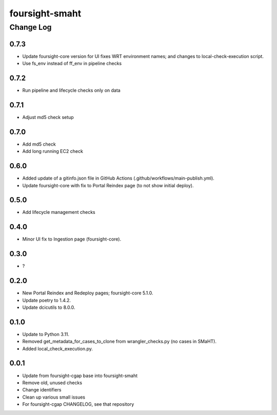 ===============
foursight-smaht
===============


----------
Change Log
----------

0.7.3
=====
* Update foursight-core version for UI fixes WRT environment names;
  and changes to local-check-execution script.
* Use fs_env instead of ff_env in pipeline checks


0.7.2
=====
* Run pipeline and lifecycle checks only on data


0.7.1
=====
* Adjust md5 check setup


0.7.0
=====
* Add md5 check
* Add long running EC2 check


0.6.0
=====
* Added update of a gitinfo.json file in GitHub Actions (.github/workflows/main-publish.yml).
* Update foursight-core with fix to Portal Reindex page (to not show initial deploy).


0.5.0
=====
* Add lifecycle management checks



0.4.0
=====
* Minor UI fix to Ingestion page (foursight-core).


0.3.0
=====
* ?


0.2.0
=====

* New Portal Reindex and Redeploy pages; foursight-core 5.1.0.
* Update poetry to 1.4.2.
* Update dcicutils to 8.0.0.


0.1.0
=====

* Update to Python 3.11.
* Removed get_metadata_for_cases_to_clone from wrangler_checks.py (no cases in SMaHT).
* Added local_check_execution.py.

0.0.1
=====

* Update from foursight-cgap base into foursight-smaht
* Remove old, unused checks
* Change identifiers
* Clean up various small issues
* For foursight-cgap CHANGELOG, see that repository
